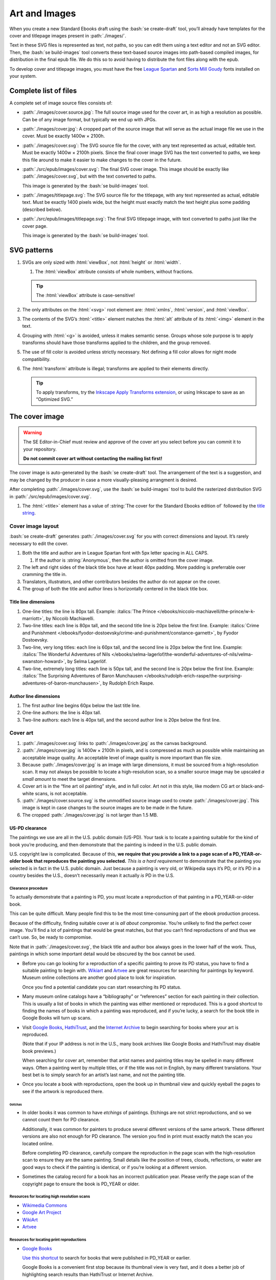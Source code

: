 ##############
Art and Images
##############

When you create a new Standard Ebooks draft using the :bash:`se create-draft` tool, you’ll already have templates for the cover and titlepage images present in :path:`./images/`.

Text in these SVG files is represented as text, not paths, so you can edit them using a text editor and not an SVG editor. Then, the :bash:`se build-images` tool converts these text-based source images into path-based compiled images, for distribution in the final epub file. We do this so to avoid having to distribute the font files along with the epub.

To develop cover and titlepage images, you must have the free `League Spartan <https://github.com/theleagueof/league-spartan>`__ and `Sorts Mill Goudy <https://github.com/theleagueof/sorts-mill-goudy>`__ fonts installed on your system.

Complete list of files
**********************

A complete set of image source files consists of:

-	:path:`./images/cover.source.jpg`: The full source image used for the cover art, in as high a resolution as possible. Can be of any image format, but typically we end up with JPGs.

-	:path:`./images/cover.jpg`: A cropped part of the source image that will serve as the actual image file we use in the cover. Must be exactly 1400w × 2100h.

-	:path:`./images/cover.svg`: The SVG source file for the cover, with any text represented as actual, editable text. Must be exactly 1400w × 2100h pixels. Since the final cover image SVG has the text converted to paths, we keep this file around to make it easier to make changes to the cover in the future.

-	:path:`./src/epub/images/cover.svg`: The final SVG cover image. This image should be exactly like :path:`./images/cover.svg`, but with the text converted to paths.

	This image is generated by the :bash:`se build-images` tool.

-	:path:`./images/titlepage.svg`: The SVG source file for the titlepage, with any text represented as actual, editable text. Must be exactly 1400 pixels wide, but the height must exactly match the text height plus some padding (described below).

-	:path:`./src/epub/images/titlepage.svg`: The final SVG titlepage image, with text converted to paths just like the cover page.

	This image is generated by the :bash:`se build-images` tool.

SVG patterns
************

#.	SVGs are only sized with :html:`viewBox`, not :html:`height` or :html:`width`.

	#.	The :html:`viewBox` attribute consists of whole numbers, without fractions.

	.. tip::

		The :html:`viewBox` attribute is case-sensitive!

#.	The only attributes on the :html:`<svg>` root element are: :html:`xmlns`, :html:`version`, and :html:`viewBox`.

#.	The contents of the SVG’s :html:`<title>` element matches the :html:`alt` attribute of its :html:`<img>` element in the text.

#.	Grouping with :html:`<g>` is avoided, unless it makes semantic sense. Groups whose sole purpose is to apply transforms should have those transforms applied to the children, and the group removed.

#.	The use of fill color is avoided unless strictly necessary. Not defining a fill color allows for night mode compatibility.

#.	The :html:`transform` attribute is illegal; transforms are applied to their elements directly.

	.. tip::

		To apply transforms, try the `Inkscape Apply Transforms extension <https://github.com/Klowner/inkscape-applytransforms>`__, or using Inkscape to save as an “Optimized SVG.”

The cover image
***************

.. warning::

	The SE Editor-in-Chief must review and approve of the cover art you select before you can commit it to your repository.

	**Do not commit cover art without contacting the mailing list first!**

The cover image is auto-generated by the :bash:`se create-draft` tool. The arrangement of the text is a suggestion, and may be changed by the producer in case a more visually-pleasing arrangment is desired.

After completing :path:`./images/cover.svg`, use the :bash:`se build-images` tool to build the rasterized distribution SVG in :path:`./src/epub/images/cover.svg`.

#.	The :html:`<title>` element has a value of :string:`The cover for the Standard Ebooks edition of` followed by the `title string </manual/VERSION/6-standard-ebooks-section-patterns#6.1>`__.

Cover image layout
==================

:bash:`se create-draft` generates :path:`./images/cover.svg` for you with correct dimensions and layout. It’s rarely necessary to edit the cover.

#.	Both the title and author are in League Spartan font with 5px letter spacing in ALL CAPS.

	#. If the author is :string:`Anonymous`, then the author is omitted from the cover image.

#.	The left and right sides of the black title box have at least 40px padding. More padding is preferrable over cramming the title in.

#.	Translators, illustrators, and other contributors besides the author do not appear on the cover.

#.	The group of both the title and author lines is horizontally centered in the black title box.


Title line dimensions
---------------------

#.	One-line titles: the line is 80px tall. Example: :italics:`The Prince </ebooks/niccolo-machiavelli/the-prince/w-k-marriott>`, by Niccolò Machiavelli.

#.	Two-line titles: each line is 80px tall, and the second title line is 20px below the first line. Example: :italics:`Crime and Punishment </ebooks/fyodor-dostoevsky/crime-and-punishment/constance-garnett>`, by Fyodor Dostoevsky.

#.	Two-line, very long titles: each line is 60px tall, and the second line is 20px below the first line. Example: :italics:`The Wonderful Adventures of Nils </ebooks/selma-lagerlof/the-wonderful-adventures-of-nils/velma-swanston-howard>`, by Selma Lagerlöf.

#.	Two-line, extremely long titles: each line is 50px tall, and the second line is 20px below the first line. Example: :italics:`The Surprising Adventures of Baron Munchausen </ebooks/rudolph-erich-raspe/the-surprising-adventures-of-baron-munchausen>`, by Rudolph Erich Raspe.

Author line dimensions
----------------------

#.	The first author line begins 60px below the last title line.

#.	One-line authors: the line is 40px tall.

#.	Two-line authors: each line is 40px tall, and the second author line is 20px below the first line.

Cover art
=========

#.	:path:`./images/cover.svg` links to :path:`./images/cover.jpg` as the canvas background.

#.	:path:`./images/cover.jpg` is 1400w × 2100h in pixels, and is compressed as much as possible while maintaining an acceptable image quality. An acceptable level of image quality is more important than file size.

#.	Because :path:`./images/cover.jpg` is an image with large dimensions, it must be sourced from a high-resolution scan. It may not always be possible to locate a high-resolution scan, so a smaller source image may be upscaled *a small amount* to meet the target dimensions.

#.	Cover art is in the “fine art oil painting” style, and in full color. Art not in this style, like modern CG art or black-and-white scans, is not acceptable.

#.	:path:`./images/cover.source.svg` is the unmodified source image used to create :path:`./images/cover.jpg`. This image is kept in case changes to the source images are to be made in the future.

#.	The cropped :path:`./images/cover.jpg` is not larger than 1.5 MB.

US-PD clearance
---------------

The paintings we use are all in the U.S. public domain (US-PD). Your task is to locate a painting suitable for the kind of book you’re producing, and then demonstrate that the painting is indeed in the U.S. public domain.

U.S. copyright law is complicated. Because of this, **we require that you provide a link to a page scan of a PD_YEAR-or-older book that reproduces the painting you selected.** *This is a hard requirement* to demonstrate that the painting you selected is in fact in the U.S. public domain. Just because a painting is very old, or Wikipedia says it’s PD, or it’s PD in a country besides the U.S., doesn’t necessarily mean it actually *is* PD in the U.S.

Clearance procedure
~~~~~~~~~~~~~~~~~~~

To actually demonstrate that a painting is PD, you must locate a reproduction of that painting in a PD_YEAR-or-older book.

This can be quite difficult. Many people find this to be the most time-consuming part of the ebook production process.

Because of the difficulty, finding suitable cover at is *all about compromise*. You’re unlikely to find the perfect cover image. You’ll find a lot of paintings that would be great matches, but that you can’t find reproductions of and thus we can’t use. So, be ready to compromise.

Note that in :path:`./images/cover.svg`, the black title and author box always goes in the lower half of the work. Thus, paintings in which some important detail would be obscured by the box cannot be used.

-	Before you can go looking for a reproduction of a specific painting to prove its PD status, you have to find a suitable painting to begin with. `Wikiart <https://www.wikiart.org/>`__ and `Artvee <https://artvee.com>`__ are great resources for searching for paintings by keyword. Museum online collections are another good place to look for inspiration.

	Once you find a potential candidate you can start researching its PD status.

-	Many museum online catalogs have a “bibliography” or “references” section for each painting in their collection. This is usually a list of books in which the painting was either mentioned or reproduced. This is a good shortcut to finding the names of books in which a painting was reproduced, and if you’re lucky, a search for the book title in Google Books will turn up scans.

-	Visit `Google Books <https://books.google.com/>`__, `HathiTrust <https://www.hathitrust.org>`__, and the `Internet Archive <https://archive.org>`__ to begin searching for books where your art is reproduced.

	(Note that if your IP address is not in the U.S., many book archives like Google Books and HathiTrust may disable book previews.)

	When searching for cover art, remember that artist names and painting titles may be spelled in many different ways. Often a painting went by multiple titles, or if the title was not in English, by many different translations. Your best bet is to simply search for an artist’s last name, and not the painting title.

-	Once you locate a book with reproductions, open the book up in thumbnail view and quickly eyeball the pages to see if the artwork is reproduced there.

Gotchas
^^^^^^^

-	In older books it was common to have *etchings* of paintings. Etchings are not strict reproductions, and so we cannot count them for PD clearance.

	Additionally, it was common for painters to produce several different versions of the same artwork. These different versions are also not enough for PD clearance. The version you find in print must exactly match the scan you located online.

	Before completing PD clearance, carefully compare the reproduction in the page scan with the high-resolution scan to ensure they are the same painting. Small details like the position of trees, clouds, reflections, or water are good ways to check if the painting is identical, or if you’re looking at a different version.

-	Sometimes the catalog record for a book has an incorrect publication year. Please verify the page scan of the copyright page to ensure the book is PD_YEAR or older.

Resources for locating high resolution scans
~~~~~~~~~~~~~~~~~~~~~~~~~~~~~~~~~~~~~~~~~~~~

-	`Wikimedia Commons <https://commons.wikimedia.org>`__

-	`Google Art Project <https://www.google.com/culturalinstitute/project/art-project>`__

-	`WikiArt <https://www.wikiart.org>`__

-	`Artvee <https://artvee.com/>`__

Resources for locating print reproductions
~~~~~~~~~~~~~~~~~~~~~~~~~~~~~~~~~~~~~~~~~~

-	`Google Books <https://books.google.com>`__

	`Use this shortcut <https://www.google.com/webhp?tbs=cdr:1,cd_min:,cd_max:PD_YEAR&amp;tbm=bks>`__ to search for books that were published in PD_YEAR or earlier.

	Google Books is a convenient first stop because its thumbnail view is very fast, and it does a better job of highlighting search results than HathiTrust or Internet Archive.

-	`HathiTrust <https://www.hathitrust.org>`__

	`Use this shortcut <https://babel.hathitrust.org/cgi/ls?a=srchls&amp;anyall1=all&amp;q1=&amp;field1=ocr&amp;op3=AND&amp;yop=before&amp;pdate_end=PD_YEAR>`__ to search for books that were published in PD_YEAR or earlier.

-	`Internet Archive <https://archive.org>`__

	`Use this shortcut <https://archive.org/search.php?query=+date%3A%5B1850-01-01+TO+PD_YEAR-12-31%5D&amp;sin=TXT&amp;sort=-date>`__ to search for books that were published in PD_YEAR or earlier.

-	Our own `list of uncategorized art books </contribute/uncategorized-art-resources>`__ may be helpful to browse through for inspiration and easy US-PD clearance.

Museums with CC0 collections
~~~~~~~~~~~~~~~~~~~~~~~~~~~~

Images that are explicitly marked as CC0 from these museums can be used without further research. Not all of their images are CC0; you must confirm the presence of a CC0 license on the specific image you want to use.

-	`Rijksmuseum <https://www.rijksmuseum.nl/en/search?q=&f=1&p=1&ps=12&type=painting&imgonly=True&st=Objects>`__ (Open the “Object Data” section and check the “Copyright” entry under the “Acquisition and right” section to confirm CC0.)

-	`Met Museum <https://www.metmuseum.org/art/collection/search#!/search?material=Paintings&showOnly=withImage%7Copenaccess&sortBy=Relevance&sortOrder=asc&perPage=20&offset=0&pageSize=0>`__ (CC0 items have the CC0 logo under the image.)

-	`National Museum Sweden <https://www.nationalmuseum.se/en/samlingarna/fria-bilder>`__ (CC-PD items have the CC-PD mark in the lower left of the item’s detail view.)

-	`Minneapolis Institute of Art <https://collections.artsmia.org/>`__ (Public domain items are listed as such under “Rights.”)

-	`The Walters Art Museum <https://art.thewalters.org/>`__ (Public domain items are listed as "CC Creative Commons License" which links to a CC0 rights page.)

-	`Art Institute of Chicago <https://www.artic.edu/collection?q=test&is_public_domain=1&department_ids=European+Painting+and+Sculpture>`__ (CC0 items say CC0 in the lower left of the painting in the art detail page.)

-	`Cleveland Museum of Art <http://www.clevelandart.org/art/collection/search?only-open-access=1&filter-type=Painting>`__ (CC0 items have the CC0 logo near the download button.)

-	`Paris Musées <http://parismuseescollections.paris.fr/en/recherche/image-libre/true/avec-image/true/denominations/peinture-166168?mode=mosaique&solrsort=ds_created%20desc>`__ (CC0 items have the CC0 logo near the download button.)

-	`The Smithsonian <https://www.si.edu/search/collection-images?edan_q=landscape&edan_fq[0]=object_type%3A"Paintings">`__ (CC0 items say CC0 under the Usage header in the item details.)

-	`Birmingham Museums <https://dams.birminghammuseums.org.uk/asset-bank/action/viewDefaultHome>`__ (CC0 items say CC0 under the Usage Rights section in the item details.)

-	`National Museum in Krakow <https://zbiory.mnk.pl/>`__ (CC0 items say CC0 - Public Domain under the Copyright section.)

-	`National Gallery of Denmark <https://collection.smk.dk/#/en/>`__ (CC0 items have a Public Domain logo under the pictures, which leads to a CC0 license.)

-	`Finnish National Gallery <https://www.kansallisgalleria.fi>`__ (CC0 items say “CC Copyright Free,” and the general rights statement in the original Finnish indicates that such images are CC0 licensed.)

-	`National Gallery of Art <https://www.nga.gov>`__ (CC0 items have a “0 Public Domain” icon under the picture, which leads to an Open Access policy mentioning a CC0 license.)

-	`Nivaagaards Malerisamling <https://www.nivaagaard.dk/en/samling/>`__ (CC0 items say “Public Domain” by the picture, which leads to a license details page, which links to a CC0 license.)

-	`RISD Museum <https://risdmuseum.org/art-design/collection>`__ (CC0 items have a link to the CC0 license in the “Use” section.)

Clearance FAQ
~~~~~~~~~~~~~

-	**I found a great painting, and Wikipedia says it’s public domain, but I can’t find a reproduction in a book. Can I use it?**

	No. You must find a reproduction of your selected painting in a book published in PD_YEAR or earlier.

-	**I found a great painting, and it’s really old, and the author died a long time ago, but I can’t find a reproduction in a book. Can I use it?**

	No. You must find a reproduction of your selected painting in a book published in PD_YEAR or earlier.

-	**I’ve found a reproduction in a book, but the book was published after PD_YEAR. Is that OK?**

	No. You must find a reproduction of your selected painting in a book published in PD_YEAR or earlier.

-	**I’ve found scan on a museum site and it says they think it’s in the public domain, but there’s no CC0 license. Is that OK?**

	No. You must find a reproduction of your selected painting in a book published in PD_YEAR or earlier.

-	**But...**

	No. You must find a reproduction of your selected painting in a book published in PD_YEAR or earlier.


The titlepage image
*******************

The titlepage image is auto-generated by the :bash:`se create-draft` tool. The arrangement of the text is a suggestion, and may be changed by the producer in case a more visually-pleasing arrangment is desired.

After completing :path:`./images/titlepage.svg`, use the :bash:`se build-images` tool to build the rasterized distribution SVG in :path:`./src/epub/images/titlepage.svg`.

#.	The :html:`<title>` element has a value of :string:`The titlepage for the Standard Ebooks edition of` followed by the `title string </manual/VERSION/6-standard-ebooks-section-patterns#6.1>`__.

Titlepage image layout
======================

#.	The title, author, other contributors are in League Spartan font with 5px letter spacing in ALL CAPS.

	#. If the author or a contributor is :string:`Anonymous`, then they are omitted from the titlepage image.

#.	The titlepage does not include subtitles.

	For example, the titlepage would contain :string:`THE MAN WHO WAS THURSDAY`, but not :string:`THE MAN WHO WAS THURSDAY: A NIGHTMARE`.

#.	Names of contributors besides the author are preceded by :string:`translated by` or :string:`illustrated by`. :string:`translated by` and :string:`illustrated by` are set in lowercase Sorts Mill Goudy Italic font.

#.	Only the author, translator, and illustrator are on the titlepage. Other contributors like writers of introductions or annotators are not included.

#.	The canvas has a padding area of 50px vertically and 100px horizontally in which text must not enter.

#.	The viewbox width is exactly 1400px wide.

#.	The viewbox height must *precisely fit the titlepage contents, plus 50px padding*.

Title line dimensions
---------------------

#.	Each title line is 80px tall.

#.	The title is split into as many lines as necessary to fit.

#.	Title lines are separated by a 20px margin between each line.

Author line dimensions
----------------------

#.	The first author line begins 100px below the last title line.

#.	Each author line is 60px tall.

#.	If an author line must be split, the next line begins 20px below the previous one.

#.	For works with multiple authors, subsequent author lines begin 20px below the last author line.


Contributor lines dimensions
----------------------------

#.	“Contributors” are a “contributor descriptor,” like :string:`translated by`, followed by the contributor name on a new line.

#.	The first contributor descriptor line begins 150px below the last author line.

#.	Contributor descriptor lines are 40px tall, all lowercase, in the Sorts Mill Goudy Italic font.

#.	The contributor name begins 20px below the contributor descriptor line.

#.	The contributor name is 40px tall, ALL CAPS, in the League Spartan font.

#.	If there is more than one contributor of the same type (like multiple translators), they are listed on one line. If there are two, separate them with :string:`AND`. If there are more than two, separate them with commas, and :string:`AND` after the final comma. Example: :italics:`Siddhartha </ebooks/hermann-hesse/siddhartha/gunther-olesch_anke-dreher_amy-coulter_stefan-langer_semyon-chaichenets>`, by Hermann Hesse.

#.	If there is more than one contributor type (like both a translator and an illustrator), the next contributor descriptor begins 80px after the last contributor name.
